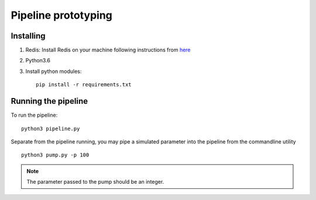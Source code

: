 Pipeline prototyping
====================


Installing
----------


1. Redis: Install Redis on your machine following instructions from `here <https://redis.io/topics/quickstart>`_
2. Python3.6
3. Install python modules::

     pip install -r requirements.txt



Running the pipeline
--------------------

To run the pipeline::

  python3 pipeline.py


Separate from the pipeline running, you may pipe a simulated parameter into the pipeline from the
commandline utility ::

  python3 pump.py -p 100


.. note:: The parameter passed to the pump should be an integer.
